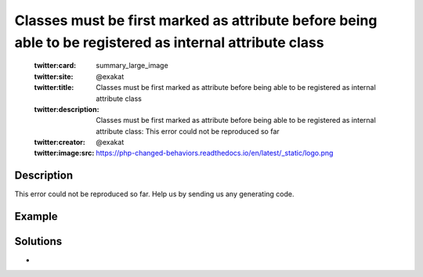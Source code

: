 .. _classes-must-be-first-marked-as-attribute-before-being-able-to-be-registered-as-internal-attribute-class:

Classes must be first marked as attribute before being able to be registered as internal attribute class
--------------------------------------------------------------------------------------------------------
 
	.. meta::
		:description:
			Classes must be first marked as attribute before being able to be registered as internal attribute class: This error could not be reproduced so far.

	    :og:image: https://php-changed-behaviors.readthedocs.io/en/latest/_static/logo.png
		:og:type: article
		:og:title: Classes must be first marked as attribute before being able to be registered as internal attribute class
		:og:description: This error could not be reproduced so far
		:og:url: https://php-errors.readthedocs.io/en/latest/messages/classes-must-be-first-marked-as-attribute-before-being-able-to-be-registered-as-internal-attribute-class.html
	    :og:locale: en

	:twitter:card: summary_large_image
	:twitter:site: @exakat
	:twitter:title: Classes must be first marked as attribute before being able to be registered as internal attribute class
	:twitter:description: Classes must be first marked as attribute before being able to be registered as internal attribute class: This error could not be reproduced so far
	:twitter:creator: @exakat
	:twitter:image:src: https://php-changed-behaviors.readthedocs.io/en/latest/_static/logo.png
Description
___________
 
This error could not be reproduced so far. Help us by sending us any generating code.

Example
_______

.. code-block:: php

   

Solutions
_________

+ 
